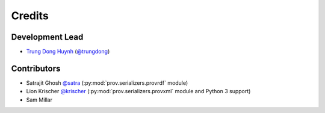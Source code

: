 =======
Credits
=======

Development Lead
----------------

* `Trung Dong Huynh <https://trungdong.github.io>`__ (`@trungdong <https://github.com/trungdong/>`__)

Contributors
------------

* Satrajit Ghosh `@satra <https://github.com/satra>`__ (:py:mod:`prov.serializers.provrdf` module)
* Lion Krischer `@krischer <https://github.com/krischer>`__ (:py:mod:`prov.serializers.provxml` module and Python 3 support)
* Sam Millar
